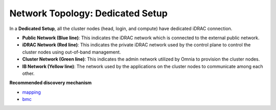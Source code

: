 Network Topology: Dedicated Setup
=================================

.. image:: ../../images/omnia_network_Dedicated.jpg

In a **Dedicated Setup**, all the cluster nodes (head, login, and compute) have dedicated iDRAC connection.

* **Public Network (Blue line)**: This indicates the iDRAC network which is connected to the external public network.

* **iDRAC Network (Red line)**: This indicates the private iDRAC network used by the control plane to control the cluster nodes using out-of-band management.

* **Cluster Network (Green line)**: This indicates the admin network utilized by Omnia to provision the cluster nodes.

* **IB Network (Yellow line)**: The network used by the applications on the cluster nodes to communicate among each other.

**Recommended discovery mechanism**

* `mapping <../../InstallationGuides/InstallingProvisionTool/DiscoveryMechanisms/mappingfile.html>`_
* `bmc <../../InstallationGuides/InstallingProvisionTool/DiscoveryMechanisms/bmc.html>`_

